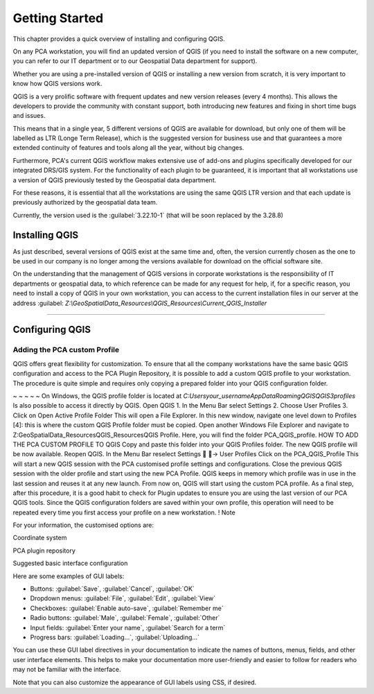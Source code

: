 .. Purpose: This chapter aims to describe how the user starts to use QGIS. It
.. should be kept short with only few steps to get QGIS working with two layers.

***************
Getting Started
***************

.. only:: html

   .. contents::
      :local:

This chapter provides a quick overview of installing and configuring QGIS. 

On any PCA workstation, you will find an updated version of QGIS (if you need to install the software on a new computer, you can refer to our IT department or to our Geospatial Data department for support).

Whether you are using a pre-installed version of QGIS or installing a new version from scratch, it is very important to know how QGIS versions work. 

QGIS is a very prolific software with frequent updates and new version releases (every 4 months). This allows the developers to provide the community with constant support, both introducing new features and fixing in short time bugs and issues. 

This means that in a single year, 5 different versions of QGIS are available for download, but only one of them will be labelled as LTR (Longe Term Release), which is the suggested version for business use and that guarantees a more extended continuity of features and tools along all the year, without big changes.

Furthermore, PCA's current QGIS workflow makes extensive use of add-ons and plugins specifically developed for our integrated DRS/GIS system.
For the functionality of each plugin to be guaranteed, it is important that all workstations use a version of QGIS previously tested by the Geospatial data department.

For these reasons, it is essential that all the workstations are using the same QGIS LTR version and that each update is previously authorized by the geospatial data team.

Currently, the version used is the :guilabel:`3.22.10-1` (that will be soon replaced by the 3.28.8) 



Installing QGIS
===============

As just described, several versions of QGIS exist at the same time and, often, the version currently chosen as the one to be used in our company is no longer among the versions available for download on the official software site.

On the understanding that the management of QGIS versions in corporate workstations is the responsibility of IT departments or geospatial data, to which reference can be made for any request for help, if, for a specific reason, you need to install a copy of QGIS in your own workstation, you can access to the current installation files in our server at the address :guilabel: `Z:\\GeoSpatialData_Resources\\QGIS_Resources\\Current_QGIS_Installer`

....


Configuring QGIS
===============

Adding the PCA custom Profile
~~~~~~~~~~~~~~~~~~~~~~~~~~~~~~~~~~

QGIS offers great flexibility for customization. To ensure that all the company workstations have the same basic QGIS configuration and access to the PCA Plugin Repository, it is possible to add a custom QGIS profile to your workstation.
The procedure is quite simple and requires only copying a prepared folder into your QGIS configuration folder.

~ ~ ~ ~ ~
On Windows, the QGIS profile folder is located at *C:\Users\your_username\AppData\Roaming\QGIS\QGIS3\profiles*
Is also possible to access it directly by QGIS.
Open QGIS
1. In the Menu Bar select Settings
2. Choose User Profiles
3. Click on Open Active Profile Folder
This will open a File Explorer. In this new window, navigate one level down to Profiles [4]: this is where the custom QGIS Profile folder must be copied.
Open another Windows File Explorer and navigate to Z:\GeoSpatialData_Resources\QGIS_Resources\QGIS Profile. Here, you will find the folder PCA_QGIS_profile.
HOW TO ADD THE PCA CUSTOM PROFILE TO QGIS
Copy and paste this folder into your QGIS Profiles folder.
The new QGIS profile will be now available.
Reopen QGIS. In the Menu Bar reselect Settings  → User Profiles
Click on the PCA_QGIS_Profile
This will start a new QGIS session with the PCA customised profile settings and configurations.
Close the previous QGIS session with the older profile and start using the new PCA Profile.
QGIS keeps in memory which profile was in use in the last session and reuses it at any new launch. From now on, QGIS will start using the custom PCA profile.
As a final step, after this procedure, it is a good habit to check for Plugin updates to ensure you are using the last version of our PCA QGIS tools.
Since the QGIS configuration folders are saved within your own profile, this operation will need to be repeated every time you first access your profile on a new workstation.
! Note










For your information, the customised options are:

Coordinate system

PCA plugin repository

Suggested basic interface configuration



Here are some examples of GUI labels:

- Buttons: :guilabel:`Save`, :guilabel:`Cancel`, :guilabel:`OK`
- Dropdown menus: :guilabel:`File`, :guilabel:`Edit`, :guilabel:`View`
- Checkboxes: :guilabel:`Enable auto-save`, :guilabel:`Remember me`
- Radio buttons: :guilabel:`Male`, :guilabel:`Female`, :guilabel:`Other`
- Input fields: :guilabel:`Enter your name`, :guilabel:`Search for a term`
- Progress bars: :guilabel:`Loading...`, :guilabel:`Uploading...`

You can use these GUI label directives in your documentation to indicate the names of buttons, menus, fields, and other user interface elements. This helps to make your documentation more user-friendly and easier to follow for readers who may not be familiar with the interface.

Note that you can also customize the appearance of GUI labels using CSS, if desired.
















